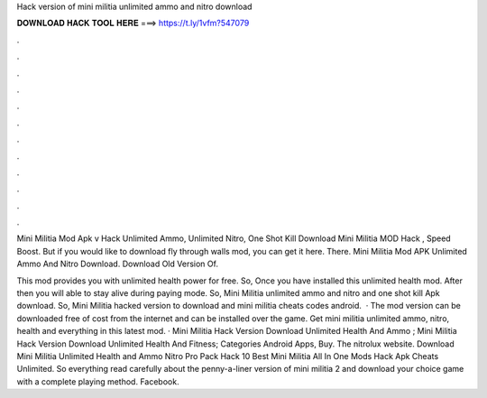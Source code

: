 Hack version of mini militia unlimited ammo and nitro download



𝐃𝐎𝐖𝐍𝐋𝐎𝐀𝐃 𝐇𝐀𝐂𝐊 𝐓𝐎𝐎𝐋 𝐇𝐄𝐑𝐄 ===> https://t.ly/1vfm?547079



.



.



.



.



.



.



.



.



.



.



.



.

Mini Militia Mod Apk v Hack Unlimited Ammo, Unlimited Nitro, One Shot Kill Download Mini Militia MOD Hack , Speed Boost. But if you would like to download fly through walls mod, you can get it here. There. Mini Militia Mod APK Unlimited Ammo And Nitro Download. Download Old Version Of.

This mod provides you with unlimited health power for free. So, Once you have installed this unlimited health mod. After then you will able to stay alive during paying mode. So, Mini Militia unlimited ammo and nitro and one shot kill Apk download. So, Mini Militia hacked version to download and mini militia cheats codes android.  · The mod version can be downloaded free of cost from the internet and can be installed over the game. Get mini militia unlimited ammo, nitro, health and everything in this latest mod. · Mini Militia Hack Version Download Unlimited Health And Ammo ; Mini Militia Hack Version Download Unlimited Health And Fitness; Categories Android Apps, Buy. The nitrolux website. Download Mini Militia Unlimited Health and Ammo Nitro Pro Pack Hack 10 Best Mini Militia All In One Mods Hack Apk Cheats Unlimited. So everything read carefully about the penny-a-liner version of mini militia 2 and download your choice game with a complete playing method. Facebook.
